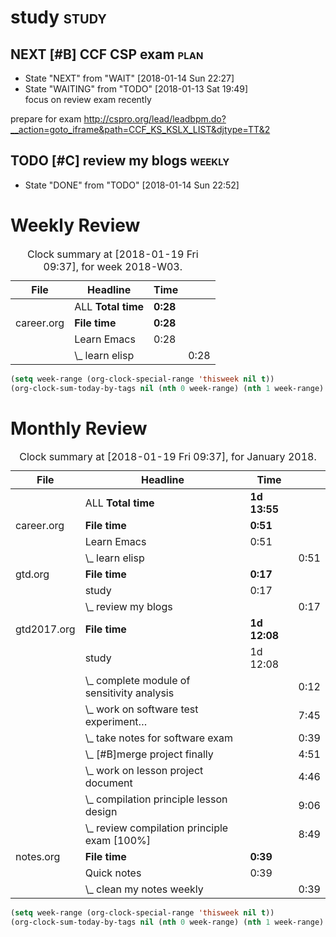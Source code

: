 #+TAGS: { study(s)  work(w)  temp(t) }  life(l)  plan(p) exam(e)
* study                                                               :study:

** NEXT [#B] CCF CSP exam                                             :plan:
- State "NEXT"       from "WAIT"       [2018-01-14 Sun 22:27]
- State "WAITING"    from "TODO"       [2018-01-13 Sat 19:49] \\
  focus on review exam recently
:LOGBOOK:
CLOCK: [2017-12-16 Sat 19:32]--[2017-12-16 Sat 21:21] =>  1:49
:END:
prepare for exam 
http://cspro.org/lead/leadbpm.do?__action=goto_iframe&path=CCF_KS_KSLX_LIST&djtype=TT&2
** TODO [#C] review my blogs                                        :weekly:
SCHEDULED: <2018-01-21 Sun .+1w>
:PROPERTIES:
:LAST_REPEAT: [2018-01-14 Sun 22:52]
:END:
- State "DONE"       from "TODO"       [2018-01-14 Sun 22:52]
:LOGBOOK:
CLOCK: [2018-01-14 Sun 22:34]--[2018-01-14 Sun 22:51] =>  0:17
:END:

* Weekly Review
#+BEGIN: clocktable :maxlevel 5 :scope agenda-with-archives :block thisweek :fileskip0 t :indent t
#+CAPTION: Clock summary at [2018-01-19 Fri 09:37], for week 2018-W03.
| File       | Headline         | Time   |      |
|------------+------------------+--------+------|
|            | ALL *Total time* | *0:28* |      |
|------------+------------------+--------+------|
| career.org | *File time*      | *0:28* |      |
|            | Learn Emacs      | 0:28   |      |
|            | \_  learn elisp  |        | 0:28 |
#+END:
#+BEGIN_SRC emacs-lisp :results value
(setq week-range (org-clock-special-range 'thisweek nil t))
(org-clock-sum-today-by-tags nil (nth 0 week-range) (nth 1 week-range) t)
#+END_SRC
* Monthly Review
#+BEGIN: clocktable :maxlevel 5 :scope agenda-with-archives :block thismonth :fileskip0 t :indent t
#+CAPTION: Clock summary at [2018-01-19 Fri 09:37], for January 2018.
| File        | Headline                                     | Time       |      |
|-------------+----------------------------------------------+------------+------|
|             | ALL *Total time*                             | *1d 13:55* |      |
|-------------+----------------------------------------------+------------+------|
| career.org  | *File time*                                  | *0:51*     |      |
|             | Learn Emacs                                  | 0:51       |      |
|             | \_  learn elisp                              |            | 0:51 |
|-------------+----------------------------------------------+------------+------|
| gtd.org     | *File time*                                  | *0:17*     |      |
|             | study                                        | 0:17       |      |
|             | \_  review my blogs                          |            | 0:17 |
|-------------+----------------------------------------------+------------+------|
| gtd2017.org | *File time*                                  | *1d 12:08* |      |
|             | study                                        | 1d 12:08   |      |
|             | \_  complete module of sensitivity analysis  |            | 0:12 |
|             | \_  work on software test experiment...      |            | 7:45 |
|             | \_  take notes for software exam             |            | 0:39 |
|             | \_  [#B]merge project finally                |            | 4:51 |
|             | \_  work on lesson project document          |            | 4:46 |
|             | \_  compilation principle lesson design      |            | 9:06 |
|             | \_  review compilation principle exam [100%] |            | 8:49 |
|-------------+----------------------------------------------+------------+------|
| notes.org   | *File time*                                  | *0:39*     |      |
|             | Quick notes                                  | 0:39       |      |
|             | \_  clean my notes weekly                    |            | 0:39 |
#+END:
#+BEGIN_SRC emacs-lisp :results value
(setq week-range (org-clock-special-range 'thisweek nil t))
(org-clock-sum-today-by-tags nil (nth 0 week-range) (nth 1 week-range) t)
#+END_SRC


